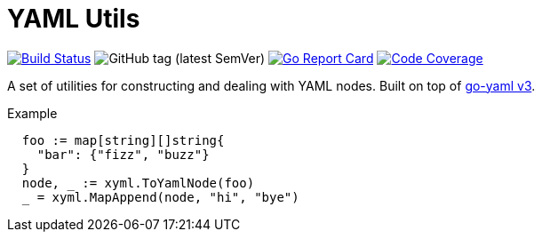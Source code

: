 = YAML Utils

image:https://travis-ci.org/Foxcapades/lib-go-yaml.svg?branch=master["Build Status", link="https://travis-ci.org/Foxcapades/lib-go-yaml"]
image:https://img.shields.io/github/v/tag/Foxcapades/lib-go-yaml?label=version[GitHub tag (latest SemVer)]
image:https://goreportcard.com/badge/github.com/Foxcapades/lib-go-yaml[Go Report Card, link=https://goreportcard.com/report/github.com/Foxcapades/lib-go-yaml]
image:https://codecov.io/gh/Foxcapades/lib-go-yaml/branch/master/graph/badge.svg[Code Coverage, link=https://codecov.io/gh/Foxcapades/lib-go-yaml]

A set of utilities for constructing and dealing with YAML nodes.
Built on top of https://github.com/go-yaml/yaml/tree/v3[go-yaml v3].

.Example
[source, go]
----
  foo := map[string][]string{
    "bar": {"fizz", "buzz"}
  }
  node, _ := xyml.ToYamlNode(foo)
  _ = xyml.MapAppend(node, "hi", "bye")
----